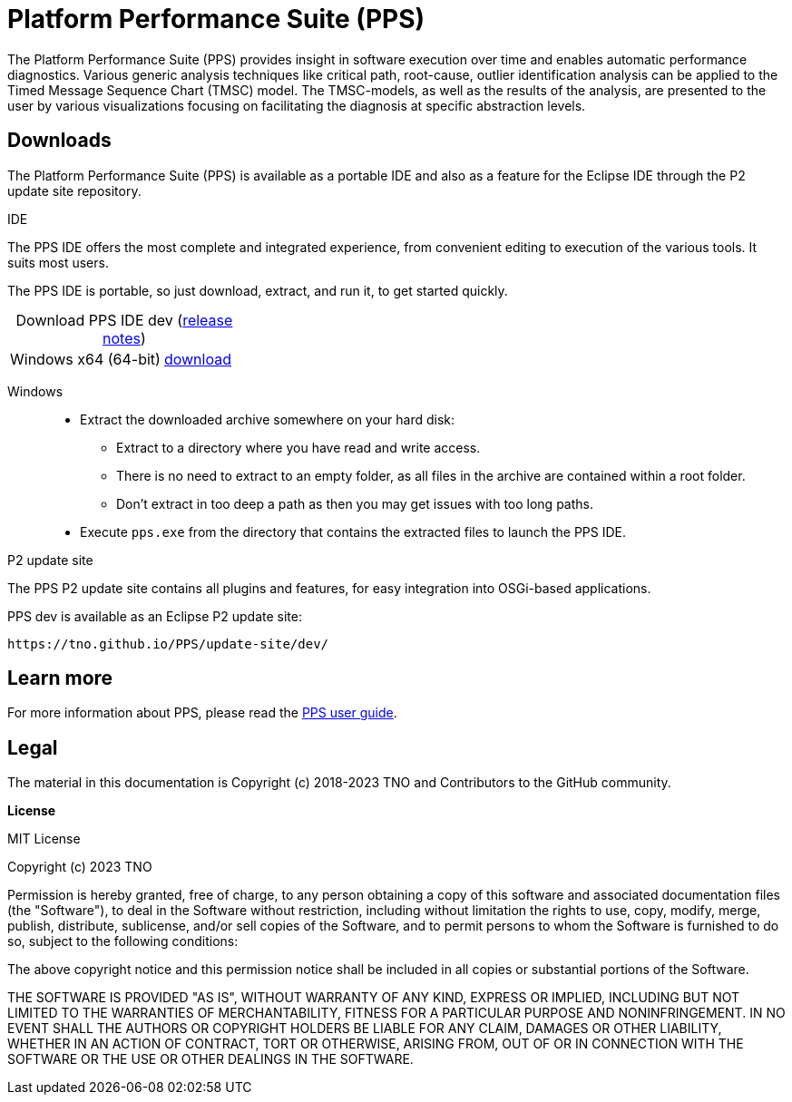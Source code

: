 ////
  // Copyright (c) 2018-2023 TNO and Contributors to the GitHub community
  //
  // This program and the accompanying materials are made available
  // under the terms of the MIT License which is available at
  // https://opensource.org/licenses/MIT
  //
  // SPDX-License-Identifier: MIT
////

ifndef::pps-version-enduser[:pps-version-enduser: dev]
ifndef::pps-binary-prefix[:pps-binary-prefix: pps]
ifndef::pps-binary-version-enduser[:pps-binary-version-enduser: pps-dev]

:idprefix:
:idseparator: -

// Enable custom style in index-docinfo.html
:docinfo:

:!table-caption:


:win-x64: win32.win32.x86_64.zip

= Platform Performance Suite (PPS)

The Platform Performance Suite (PPS) provides insight in software execution over time and enables automatic performance diagnostics.
Various generic analysis techniques like critical path, root-cause, outlier identification analysis can be applied to the Timed Message Sequence Chart (TMSC) model.
The TMSC-models, as well as the results of the analysis, are presented to the user by various visualizations focusing on facilitating the diagnosis at specific abstraction levels.

== Downloads

The Platform Performance Suite (PPS) is available as a portable IDE and also as a feature for the Eclipse IDE through the P2 update site repository.

.IDE

The PPS IDE offers the most complete and integrated experience, from convenient editing to execution of the various tools.
It suits most users.

The PPS IDE is portable, so just download, extract, and run it, to get started quickly.

.Download PPS IDE {pps-version-enduser} (link:userguide/index.html#release-notes[release notes])
[cols="2,^1"]
|===
|Windows x64 (64-bit)
|https://github.com/TNO/PPS/releases/download/{pps-version-enduser}/{pps-binary-version-enduser}-{win-x64}[download]

|===

Windows::
  * Extract the downloaded archive somewhere on your hard disk:
  ** Extract to a directory where you have read and write access.
  ** There is no need to extract to an empty folder, as all files in the archive are contained within a root folder.
  ** Don't extract in too deep a path as then you may get issues with too long paths.
  * Execute `pps.exe` from the directory that contains the extracted files to launch the PPS IDE.


.P2 update site

The PPS P2 update site contains all plugins and features, for easy integration into OSGi-based applications.

PPS {pps-version-enduser} is available as an Eclipse P2 update site:

`\https://tno.github.io/PPS/update-site/{pps-version-enduser}/`

== Learn more

For more information about PPS, please read the link:userguide/index.html[PPS user guide].

== Legal

The material in this documentation is Copyright (c) 2018-2023 TNO and Contributors to the GitHub community.

*License*

MIT License

Copyright (c) 2023 TNO

Permission is hereby granted, free of charge, to any person obtaining a copy
of this software and associated documentation files (the "Software"), to deal
in the Software without restriction, including without limitation the rights
to use, copy, modify, merge, publish, distribute, sublicense, and/or sell
copies of the Software, and to permit persons to whom the Software is
furnished to do so, subject to the following conditions:

The above copyright notice and this permission notice shall be included in all
copies or substantial portions of the Software.

THE SOFTWARE IS PROVIDED "AS IS", WITHOUT WARRANTY OF ANY KIND, EXPRESS OR
IMPLIED, INCLUDING BUT NOT LIMITED TO THE WARRANTIES OF MERCHANTABILITY,
FITNESS FOR A PARTICULAR PURPOSE AND NONINFRINGEMENT. IN NO EVENT SHALL THE
AUTHORS OR COPYRIGHT HOLDERS BE LIABLE FOR ANY CLAIM, DAMAGES OR OTHER
LIABILITY, WHETHER IN AN ACTION OF CONTRACT, TORT OR OTHERWISE, ARISING FROM,
OUT OF OR IN CONNECTION WITH THE SOFTWARE OR THE USE OR OTHER DEALINGS IN THE
SOFTWARE.
